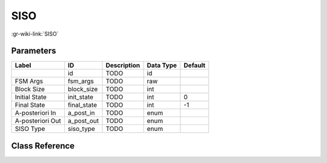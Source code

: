 ----
SISO
----

:gr-wiki-link:`SISO`

Parameters
**********

+-------------------------+-------------------------+-------------------------+-------------------------+-------------------------+
|Label                    |ID                       |Description              |Data Type                |Default                  |
+=========================+=========================+=========================+=========================+=========================+
|                         |id                       |TODO                     |id                       |                         |
+-------------------------+-------------------------+-------------------------+-------------------------+-------------------------+
|FSM Args                 |fsm_args                 |TODO                     |raw                      |                         |
+-------------------------+-------------------------+-------------------------+-------------------------+-------------------------+
|Block Size               |block_size               |TODO                     |int                      |                         |
+-------------------------+-------------------------+-------------------------+-------------------------+-------------------------+
|Initial State            |init_state               |TODO                     |int                      |0                        |
+-------------------------+-------------------------+-------------------------+-------------------------+-------------------------+
|Final State              |final_state              |TODO                     |int                      |-1                       |
+-------------------------+-------------------------+-------------------------+-------------------------+-------------------------+
|A-posteriori In          |a_post_in                |TODO                     |enum                     |                         |
+-------------------------+-------------------------+-------------------------+-------------------------+-------------------------+
|A-posteriori Out         |a_post_out               |TODO                     |enum                     |                         |
+-------------------------+-------------------------+-------------------------+-------------------------+-------------------------+
|SISO Type                |siso_type                |TODO                     |enum                     |                         |
+-------------------------+-------------------------+-------------------------+-------------------------+-------------------------+

Class Reference
*******************

.. tabs::

   .. group-tab:: Python
      TODO

   .. group-tab:: C++

      .. doxygengroup:: block_trellis_siso
         :content-only:
         :undoc-members:
         :private-members:
         :members:

